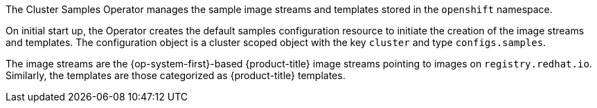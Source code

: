 // Module included in the following assemblies:
//
// *  operators/operator-reference.adoc
// *  installing/overview/cluster-capabilities.adoc

// operators/operator-reference.adoc
ifeval::["{context}" == "operator-reference"]
:operator-ref:
endif::[]

// installing/overview/cluster-capabilities.adoc
ifeval::["{context}" == "cluster-capabilities"]
:cluster-caps:
endif::[]

:_mod-docs-content-type: REFERENCE
[id="cluster-samples-operator_{context}"]

ifdef::operator-ref[= Cluster Samples Operator]
ifdef::cluster-caps[= OpenShift samples capability]

ifdef::operator-ref[]

[NOTE]
====
The Cluster Samples Operator is an optional cluster capability that can be disabled by cluster administrators during installation. For more information about optional cluster capabilities, see "Cluster capabilities" in _Installing_.
====

endif::operator-ref[]

ifdef::cluster-caps[]
The Cluster Samples Operator provides the features for the `openshift-samples` capability.
endif::cluster-caps[]

The Cluster Samples Operator manages the sample image streams and templates stored in the `openshift` namespace.

On initial start up, the Operator creates the default samples configuration resource to initiate the creation of the image streams and templates. The configuration object is a cluster scoped object with the key `cluster` and type `configs.samples`.

The image streams are the {op-system-first}-based {product-title} image streams pointing to images on `registry.redhat.io`. Similarly, the templates are those categorized as {product-title} templates.

ifdef::cluster-caps[]
If you disable the samples capability, users cannot access the image streams, samples, and templates it provides. Depending on your deployment, you might want to disable this component if you do not need it.
endif::[]

ifdef::operator-ref[]
The Cluster Samples Operator deployment is contained within the `openshift-cluster-samples-operator` namespace. On start up, the install pull secret is used by the image stream import logic in the {product-registry} and API server to authenticate with `registry.redhat.io`. An administrator can create any additional secrets in the `openshift` namespace if they change the registry used for the sample image streams. If created, those secrets contain the content of a `config.json` for `docker` needed to facilitate image import.

The image for the Cluster Samples Operator contains image stream and template definitions for the associated {product-title} release. After the Cluster Samples Operator creates a sample, it adds an annotation that denotes the {product-title} version that it is compatible with. The Operator uses this annotation to ensure that each sample matches the compatible release version. Samples outside of its inventory are ignored, as are skipped samples.

Modifications to any samples that are managed by the Operator are allowed as long as the version annotation is not modified or deleted. However, on an upgrade, as the version annotation will change, those modifications can get replaced as the sample will be updated with the newer version. The Jenkins images are part of the image payload from the installation and are tagged into the image streams directly.

The samples resource includes a finalizer, which cleans up the following upon its deletion:

* Operator-managed image streams
* Operator-managed templates
* Operator-generated configuration resources
* Cluster status resources

Upon deletion of the samples resource, the Cluster Samples Operator recreates the resource using the default configuration.

== Project

link:https://github.com/openshift/cluster-samples-operator[cluster-samples-operator]
endif::operator-ref[]

ifeval::["{context}" == "operator-reference"]
:!operator-ref:
endif::[]

ifeval::["{context}" == "cluster-caps"]
:!cluster-caps:
endif::[]
